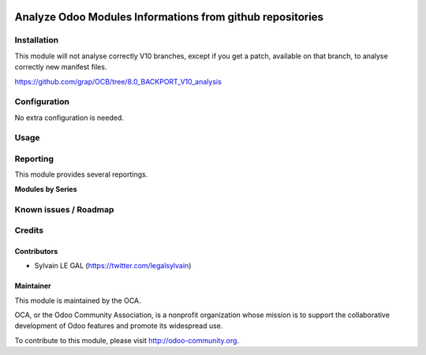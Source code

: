 .. image:: https://img.shields.io/badge/licence-AGPL--3-blue.svg
    :alt: License: AGPL-3

==========================================================
Analyze Odoo Modules Informations from github repositories
==========================================================


Installation
============

This module will not analyse correctly V10 branches, except if you get
a patch, available on that branch, to analyse correctly new manifest files.

https://github.com/grap/OCB/tree/8.0_BACKPORT_V10_analysis

Configuration
=============

No extra configuration is needed.

Usage
=====

Reporting
=========

This module provides several reportings.

**Modules by Series**

.. image:: /github_connector_odoo/static/description/reporting_module_by_serie.png

Known issues / Roadmap
======================


Credits
=======

Contributors
------------

* Sylvain LE GAL (https://twitter.com/legalsylvain)

Maintainer
----------

.. image:: https://odoo-community.org/logo.png
   :alt: Odoo Community Association
   :target: https://odoo-community.org

This module is maintained by the OCA.

OCA, or the Odoo Community Association, is a nonprofit organization whose
mission is to support the collaborative development of Odoo features and
promote its widespread use.

To contribute to this module, please visit http://odoo-community.org.
